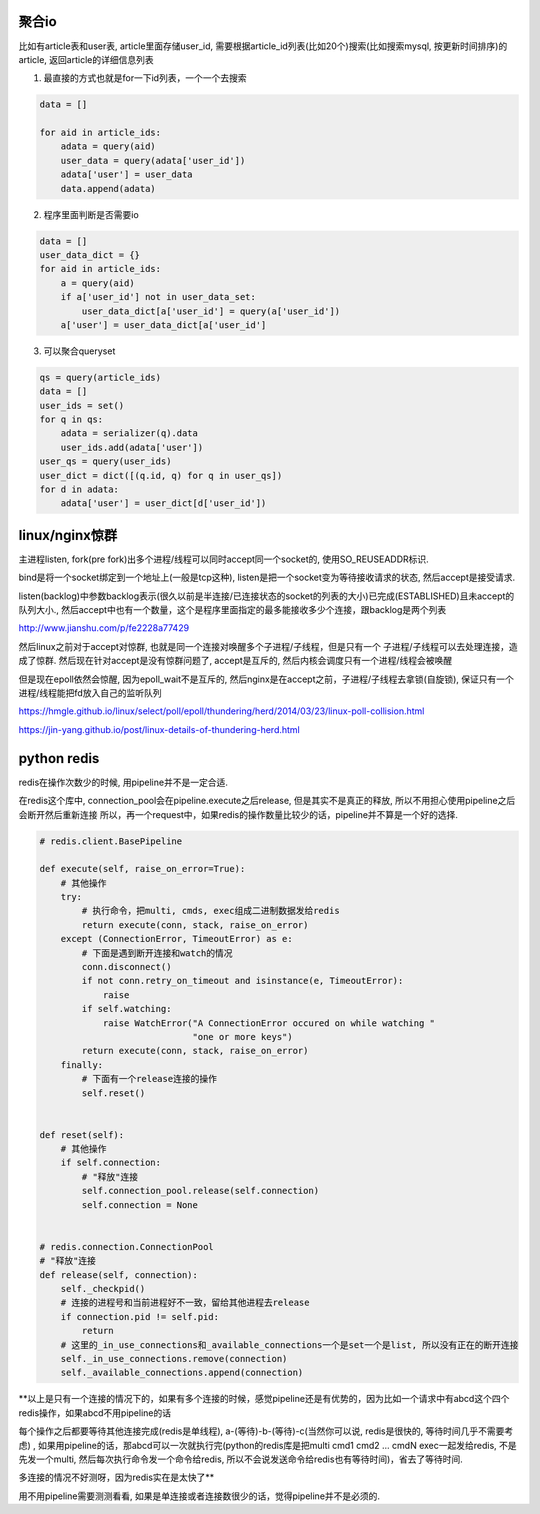 聚合io
=========

比如有article表和user表, article里面存储user_id, 需要根据article_id列表(比如20个)搜索(比如搜索mysql, 按更新时间排序)的article, 返回article的详细信息列表


1. 最直接的方式也就是for一下id列表，一个一个去搜索

.. code-block:: python

    data = []

    for aid in article_ids:
	adata = query(aid)
        user_data = query(adata['user_id'])
        adata['user'] = user_data
        data.append(adata)


2. 程序里面判断是否需要io


.. code-block:: python

    data = []
    user_data_dict = {}
    for aid in article_ids:
    	a = query(aid)
        if a['user_id'] not in user_data_set:
	    user_data_dict[a['user_id'] = query(a['user_id'])
        a['user'] = user_data_dict[a['user_id']


3. 可以聚合queryset

.. code-block:: python

    qs = query(article_ids)    	
    data = []
    user_ids = set()
    for q in qs:
        adata = serializer(q).data
    	user_ids.add(adata['user'])
    user_qs = query(user_ids)
    user_dict = dict([(q.id, q) for q in user_qs])
    for d in adata:
        adata['user'] = user_dict[d['user_id'])
    
  


linux/nginx惊群
==================


主进程listen, fork(pre fork)出多个进程/线程可以同时accept同一个socket的, 使用SO_REUSEADDR标识.

bind是将一个socket绑定到一个地址上(一般是tcp这种), listen是把一个socket变为等待接收请求的状态, 然后accept是接受请求.

listen(backlog)中参数backlog表示(很久以前是半连接/已连接状态的socket的列表的大小)已完成(ESTABLISHED)且未accept的队列大小., 然后accept中也有一个数量，这个是程序里面指定的最多能接收多少个连接，跟backlog是两个列表

http://www.jianshu.com/p/fe2228a77429

然后linux之前对于accept对惊群, 也就是同一个连接对唤醒多个子进程/子线程，但是只有一个
子进程/子线程可以去处理连接，造成了惊群. 然后现在针对accept是没有惊群问题了, accept是互斥的, 然后内核会调度只有一个进程/线程会被唤醒

但是现在epoll依然会惊醒, 因为epoll_wait不是互斥的, 然后nginx是在accept之前，子进程/子线程去拿锁(自旋锁), 保证只有一个进程/线程能把fd放入自己的监听队列


https://hmgle.github.io/linux/select/poll/epoll/thundering/herd/2014/03/23/linux-poll-collision.html

https://jin-yang.github.io/post/linux-details-of-thundering-herd.html



python redis
====================


redis在操作次数少的时候, 用pipeline并不是一定合适.

在redis这个库中, connection_pool会在pipeline.execute之后release, 但是其实不是真正的释放, 所以不用担心使用pipeline之后会断开然后重新连接
所以，再一个request中，如果redis的操作数量比较少的话，pipeline并不算是一个好的选择.


.. code-block:: python

    # redis.client.BasePipeline

    def execute(self, raise_on_error=True):
        # 其他操作
        try:
            # 执行命令，把multi, cmds, exec组成二进制数据发给redis
            return execute(conn, stack, raise_on_error)
        except (ConnectionError, TimeoutError) as e:
            # 下面是遇到断开连接和watch的情况
            conn.disconnect()
            if not conn.retry_on_timeout and isinstance(e, TimeoutError):
                raise
            if self.watching:
                raise WatchError("A ConnectionError occured on while watching "
                                 "one or more keys")
            return execute(conn, stack, raise_on_error)
        finally:
            # 下面有一个release连接的操作
            self.reset()


    def reset(self):
        # 其他操作
        if self.connection:
            # "释放"连接
            self.connection_pool.release(self.connection)
            self.connection = None


    # redis.connection.ConnectionPool
    # "释放"连接
    def release(self, connection):
        self._checkpid()
        # 连接的进程号和当前进程好不一致，留给其他进程去release
        if connection.pid != self.pid:
            return
        # 这里的_in_use_connections和_available_connections一个是set一个是list, 所以没有正在的断开连接
        self._in_use_connections.remove(connection)
        self._available_connections.append(connection)



**以上是只有一个连接的情况下的，如果有多个连接的时候，感觉pipeline还是有优势的，因为比如一个请求中有abcd这个四个redis操作，如果abcd不用pipeline的话

每个操作之后都要等待其他连接完成(redis是单线程), a-(等待)-b-(等待)-c(当然你可以说, redis是很快的, 等待时间几乎不需要考虑)
, 如果用pipeline的话，那abcd可以一次就执行完(python的redis库是把multi cmd1 cmd2 ... cmdN exec一起发给redis, 不是先发一个multi, 然后每次执行命令发一个命令给redis, 所以不会说发送命令给redis也有等待时间)，省去了等待时间.

多连接的情况不好测呀，因为redis实在是太快了**


用不用pipeline需要测测看看, 如果是单连接或者连接数很少的话，觉得pipeline并不是必须的.



